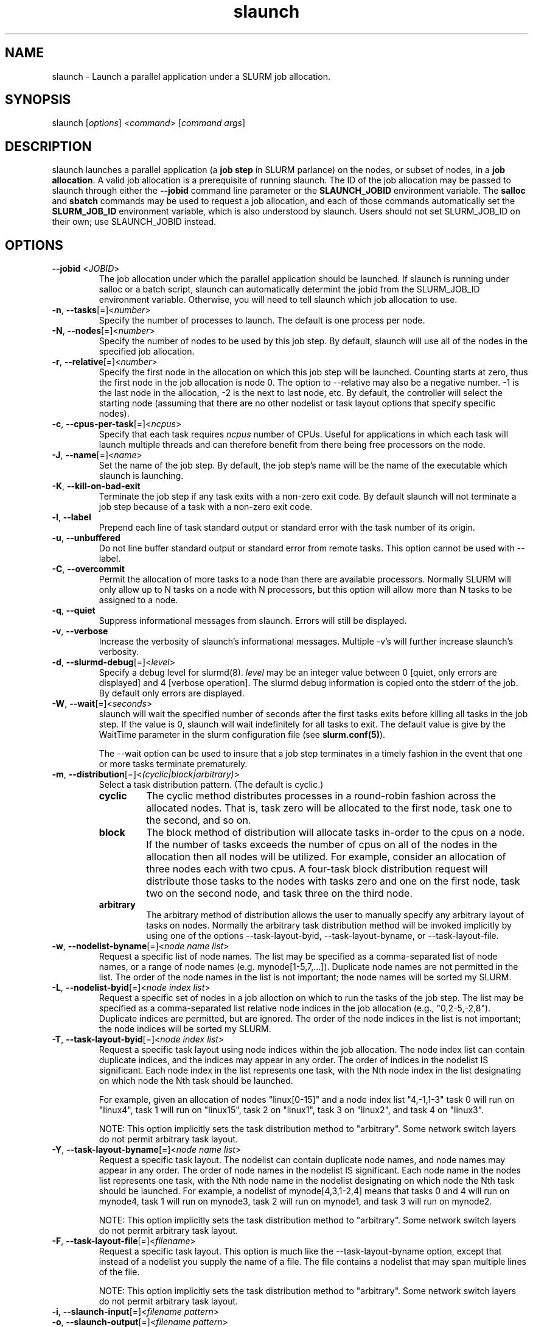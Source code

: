 .\" $Id$
.TH "slaunch" "1" "SLURM 1.2" "July 2006" "SLURM Commands"
.SH "NAME"
.LP 
slaunch \- Launch a parallel application under a SLURM job allocation.
.SH "SYNOPSIS"
.LP 
slaunch [\fIoptions\fP] <\fIcommand\fP> [\fIcommand args\fR]
.SH "DESCRIPTION"
.LP 
slaunch launches a parallel application (a \fBjob step\fR in SLURM parlance)
on the nodes, or subset of nodes, in a \fBjob allocation\fR.   A valid job
allocation is a prerequisite of running slaunch.  The ID of the job allocation
may be passed to slaunch through either the \fB\-\-jobid\fR command line
parameter or the \fBSLAUNCH_JOBID\fR environment variable.  The \fBsalloc\fR
and \fBsbatch\fR commands may be used to request a job allocation, and each
of those commands automatically set the \fBSLURM_JOB_ID\fR environment variable,
which is also understood by slaunch.  Users should not set SLURM_JOB_ID on their
own; use SLAUNCH_JOBID instead.
.SH "OPTIONS"
.LP 
.TP 
\fB\-\-jobid\fR <\fIJOBID\fP>
The job allocation under which the parallel application should be launched.  If slaunch is running under salloc or a batch script, slaunch can automatically determint the jobid from the SLURM_JOB_ID environment variable.  Otherwise, you will need to tell slaunch which job allocation to use.
.TP 
\fB\-n\fR, \fB\-\-tasks\fR[=]<\fInumber\fR>
Specify the number of processes to launch.  The default is one process per node.
.TP 
\fB\-N\fR, \fB\-\-nodes\fR[=]<\fInumber\fR>
Specify the number of nodes to be used by this job step.  By default,
slaunch will use all of the nodes in the specified job allocation.
.TP 
\fB\-r\fR, \fB\-\-relative\fR[=]<\fInumber\fR>
Specify the first node in the allocation on which this job step will be launched.  Counting starts at zero, thus the first node in the job allocation is node 0.  The option to \-\-relative may also be a negative number.  \-1 is the last node in the allocation, \-2 is the next to last node, etc.  By default, the controller will select the starting node (assuming that there are no other nodelist or task layout options that specify specific nodes).

.TP 
\fB\-c\fR, \fB\-\-cpus\-per\-task\fR[=]<\fIncpus\fR>
Specify that each task requires \fIncpus\fR number of CPUs.  Useful for applications in which each task will launch multiple threads and can therefore benefit from there being free processors on the node.

.TP
\fB\-J\fR, \fB\-\-name\fR[=]<\fIname\fR>
Set the name of the job step.  By default, the job step's name will be the
name of the executable which slaunch is launching.

.TP
\fB\-K\fR, \fB\-\-kill\-on\-bad\-exit\fR
Terminate the job step if any task exits with a non-zero exit code.  By default
slaunch will not terminate a job step because of a task with a non-zero exit
code.

.TP
\fB\-l\fR, \fB\-\-label\fR
Prepend each line of task standard output or standard error with the task
number of its origin.

.TP
\fB\-u\fR, \fB\-\-unbuffered\fR
Do not line buffer standard output or standard error from remote tasks.
This option cannot be used with \-\-label.

.TP
\fB\-C\fR, \fB\-\-overcommit\fR
Permit the allocation of more tasks to a node than there are available processors.
Normally SLURM will only allow up to N tasks on a node with N processors, but
this option will allow more than N tasks to be assigned to a node.

.TP
\fB\-q\fR, \fB\-\-quiet\fR
Suppress informational messages from slaunch. Errors will still be displayed.

.TP
\fB\-v\fR, \fB\-\-verbose\fR
Increase the verbosity of slaunch's informational messages.  Multiple \-v's
will further increase slaunch's verbosity.

.TP
\fB\-d\fR, \fB\-\-slurmd-debug\fR[=]<\fIlevel\fR>
Specify a debug level for slurmd(8). \fIlevel\fR may be an integer value
between 0 [quiet, only errors are displayed] and 4 [verbose operation]. 
The slurmd debug information is copied onto the stderr of
the job.  By default only errors are displayed. 

.TP
\fB\-W\fR, \fB\-\-wait\fR[=]<\fIseconds\fR>
slaunch will wait the specified number of seconds after the first tasks exits
before killing all tasks in the job step.  If the value is 0, slaunch will
wait indefinitely for all tasks to exit.  The default value is give by the
WaitTime parameter in the slurm configuration file (see \fBslurm.conf(5)\fR).

The \-\-wait option can be used to insure that a job step terminates in a timely
fashion in the event that one or more tasks terminate prematurely.

.TP
\fB\-m\fR, \fB\-\-distribution\fR[=]<\fI(cyclic|block|arbitrary)\fR>
Select a task distribution pattern.  (The default is cyclic.)
.RS
.TP
.B cyclic
The cyclic method distributes processes in a round-robin fashion across
the allocated nodes. That is, task zero will be allocated to the first
node, task one to the second, and so on.
.TP
.B block
The block method of distribution will allocate tasks in-order to
the cpus on a node. If the number of tasks exceeds the number of 
cpus on all of the nodes in the allocation then all nodes will be 
utilized. For example, consider an allocation of three nodes each with 
two cpus. A four\-task block distribution request will distribute 
those tasks to the nodes with tasks zero and one on the first 
node, task two on the second node, and task three on the third node.
.TP
.B arbitrary
The arbitrary method of distribution allows the user to manually specify any
arbitrary layout of tasks on nodes.  Normally the arbitrary task distribution
method will be invoked implicitly by using one of the options
\-\-task\-layout\-byid, \-\-task\-layout\-byname, or \-\-task\-layout\-file.
.RE

.TP 
\fB\-w\fR, \fB\-\-nodelist\-byname\fR[=]<\fInode name list\fR>
Request a specific list of node names.  The list may be specified as a comma\-separated list of node names, or a range of node names (e.g. mynode[1\-5,7,...]).  Duplicate node names are not permitted in the list.
The order of the node names in the list is not important; the node names
will be sorted my SLURM.
.TP 
\fB\-L\fR, \fB\-\-nodelist\-byid\fR[=]<\fInode index list\fR>
Request a specific set of nodes in a job alloction on which to run the tasks of the job step.  The list may be specified as a comma\-separated list relative node indices in the job allocation (e.g., "0,2\-5,\-2,8").  Duplicate indices are permitted, but are ignored.  The order of the node indices in the list is not important; the node indices will be sorted my SLURM.

.TP 
\fB\-T\fR, \fB\-\-task\-layout\-byid\fR[=]<\fInode index list\fR>
Request a specific task layout using node indices within the job allocation.  The node index list can contain duplicate indices, and the indices may appear in any order.  The order of indices in the nodelist IS significant.  Each node index in the list represents one task, with the Nth node index in the list designating on which node the Nth task should be launched.

For example, given an allocation of nodes "linux[0\-15]" and a node index list "4,\-1,1\-3" task 0 will run on "linux4", task 1 will run on "linux15", task 2 on "linux1", task 3 on "linux2", and task 4 on "linux3".

NOTE: This option implicitly sets the task distribution method to "arbitrary".  Some network switch layers do not permit arbitrary task layout.

.TP 
\fB\-Y\fR, \fB\-\-task\-layout\-byname\fR[=]<\fInode name list\fR>
Request a specific task layout.  The nodelist can contain duplicate node
names, and node names may appear in any order.  The order of node names in
the nodelist IS significant.  Each node name in the nodes list represents
one task, with the Nth node name in the nodelist designating on which node
the Nth task should be launched.  For example, a nodelist of mynode[4,3,1\-2,4]
means that tasks 0 and 4 will run on mynode4, task 1 will run on mynode3,
task 2 will run on mynode1, and task 3 will run on mynode2.

NOTE: This option implicitly sets the task distribution method to "arbitrary".
Some network switch layers do not permit arbitrary task layout.

.TP 
\fB\-F\fR, \fB\-\-task\-layout\-file\fR[=]<\fIfilename\fR>
Request a specific task layout.  This option is much like the
\-\-task\-layout\-byname option, except that instead of a nodelist you
supply the name of a file.  The file contains a nodelist that may span
multiple lines of the file.

NOTE: This option implicitly sets the task distribution method to "arbitrary".
Some network switch layers do not permit arbitrary task layout.

.TP 
\fB\-i\fR, \fB\-\-slaunch\-input\fR[=]<\fIfilename pattern\fR>
.PD 0 
.TP
\fB\-o\fR, \fB\-\-slaunch\-output\fR[=]<\fIfilename pattern\fR>
.PD 0
.TP 
\fB\-e\fR, \fB\-\-slaunch\-error\fR[=]<\fIfilename pattern\fR>
.PD
Change slaunch's standard input, standard output, or standard error
to be a file of name "filename pattern".  These options are similar to using
shell IO redirection capabilities, but with the additional ability to replace
certain symbols in the filename with useful SLURM information.  Symbols are
listed below.

By default, slaunch broadcasts its standard input over the network to the
standard input of all tasks.  Likewise, standard output and standard error
from all tasks are collected over the network by slaunch and printed on
its standard output or standard error, respectively.  If you want to see
traffic from fewer tasks, see the \-\-slaunch\-[input|output|error]\-filter
options.

Supported replacement symbols are:
.PD 0
.RS 10
.TP 
\fB%J\fR
Job allocation number and job step number in the form "jobid.stepid".  For instance, "128.0".
.PD 0
.TP 
\fB%j\fR
Job allocation number.
.PD 0
.TP 
\fB%s\fR
Job step number.
.RS -10

.TP 
\fB\-\-slaunch\-input\-filter\fR[=]<\fItask number\fR>
.PD 0
.TP
\fB\-\-slaunch\-output\-filter\fR[=]<\fItask number\fR>
.PD 0
.TP 
\fB\-\-slaunch\-error\-filter\fR[=]<\fItask number\fR>
.PD
Only transmit standard input to a single task, or print the standard output
or standard error from a single task.  These options perform the filtering
locally in slaunch.  All tasks are still capable of sending or receiving
standard IO over the network, so the "sattach" command can still access the
standard IO streams of the other tasks.  (NOTE: for -output and -error,
the streams from all tasks WILL be transmitted to slaunch, but it will only
print the streams for the selected task.  If your tasks print a great deal of
data to standard output or error, this can be performance limiting.)

.TP
\fB\-I\fR, \fB\-\-task\-input\fR[=]<\fIfilename pattern\fR>
.PD 0
.TP
\fB\-O\fR, \fB\-\-task\-output\fR[=]<\fIfilename pattern\fR>
.PD 0
.TP
\fB\-E\fR, \fB\-\-task\-error\fR[=]<\fIfilename pattern\fR>
.PD
Instruct SLURM to connect each task's standard input, standard output,
or standard error directly to the file name specified
in the "\fIfilename pattern\fR".

By default, the standard IO streams of all tasks are received and transmitted
over the network to commands like slaunch and sattach.  These options disable
the networked standard IO streams and instead connect the standard IO streams
of the tasks directly to files on the local node of each task (although the file
may, of course, be located on a networked filesystem).

Whether or not the tasks share a file depends on whether or not the file lives
on a local filesystem or a shared network filesytem, and on whether or not
the filename pattern expands to the same file name for each task.

The filename pattern may
contain one or more replacement symbols, which are a percent sign "%" followed 
by a letter (e.g. %t).

Supported replacement symbols are:
.PD 0
.RS 10
.TP 
\fB%J\fR
Job allocation number and job step number in the form "jobid.stepid".  For instance, "128.0".
.PD 0
.TP 
\fB%j\fR
Job allocation number.
.PD 0
.TP 
\fB%s\fR
Job step number.
.PD 0
.TP 
\fB%N\fR
Node name. (Will result in a separate file per node.)
.PD 0
.TP 
\fB%n\fR
Relative node index number within the job step.  All nodes used by the job step will be number sequentially starting at zero.  (Will result in a separate file per node.)
.PD 0
.TP 
\fB%t\fR
Task rank number.  (Will result in a separate file per task.)
.RS -10

.TP 
\fB\-D\fR, \fB\-\-workdir\fR[=]<\fIdirectory\fR>
Set the working directory of the tasks to \fIdirectory\fR before execution.
The default task working directory is slaunch's working directory.

.TP 
\fB\-\-mpi\fR[=]<\fImpi_type\fR>
Identify the type of MPI to be used.

.TP
\fB\-\-uid\fR[=]<\fIuser\fR>
Attempt to submit and/or run a job as \fIuser\fR instead of the
invoking user id. The invoking user's credentials will be used
to check access permissions for the target partition. User root
may use this option to run jobs as a normal user in a RootOnly
partition for example. If run as root, \fBslaunch\fR will drop
its permissions to the uid specified after node allocation is
successful. \fIuser\fR may be the user name or numerical user ID.

.TP
\fB\-\-gid\fR[=]<\fIgroup\fR>
If \fBslaunch\fR is run as root, and the \fB\-\-gid\fR option is used, 
submit the job with \fIgroup\fR's group access permissions.  \fIgroup\fR 
may be the group name or the numerical group ID.

.TP
\fB\-\-core\fR[=]<\fItype\fR>
Adjust corefile format for parallel job. If possible, slaunch will set
up the environment for the job such that a corefile format other than
full core dumps is enabled. If run with type = "list", slaunch will
print a list of supported corefile format types to stdout and exit.

.TP
\fB\-\-propagate\fR[=\fIrlimits\fR]
Allows users to specify which of the modifiable (soft) resource limits
to propagate to the compute nodes and apply to their jobs.  If
\fIrlimits\fR is not specified, then all resource limits will be
propagated.

.TP
\fB\-\-prolog\fR[=]<\fIexecutable\fR>
\fBslaunch\fR will run \fIexecutable\fR just before launching the job step.
The command line arguments for \fIexecutable\fR will be the command
and arguments of the job step.  If \fIexecutable\fR is "none", then
no prolog will be run.  This parameter overrides the SrunProlog
parameter in slurm.conf.

.TP
\fB\-\-epilog\fR[=]<\fIexecutable\fR>
\fBslaunch\fR will run \fIexecutable\fR just after the job step completes.
The command line arguments for \fIexecutable\fR will be the command
and arguments of the job step.  If \fIexecutable\fR is "none", then
no epilog will be run.  This parameter overrides the SrunEpilog
parameter in slurm.conf.

.TP
\fB\-\-task\-prolog\fR[=]<\fIexecutable\fR>
The \fBslurmd\fR daemon will run \fIexecutable\fR just before launching 
each task. This will be executed after any TaskProlog parameter 
in slurm.conf is executed.
Besides the normal environment variables, this has SLURM_TASK_PID
available to identify the process ID of the task being started.
Standard output from this program of the form
"export NAME=value" will be used to set environment variables
for the task being spawned.

.TP
\fB\-\-task\-epilog\fR[=]<\fIexecutable\fR>
The \fBslurmd\fR daemon will run \fIexecutable\fR just after each task
terminates. This will be before after any TaskEpilog parameter      
in slurm.conf is executed. This is meant to be a very short-lived 
program. If it fails to terminate within a few seconds, it will 
be killed along with any descendant processes.

.TP
\fB\-\-ctrl\-comm\-ifhn\fR[=]<\fIaddr\fR>
Specify the address or hostname to be used for PMI communications only
(MPCIH2 communication bootstrapping mechanism).
Defaults to short hostname of the node on which slaunch is running.

.TP
\fB\-\-network\fR=\fIoptions\fR
(NOTE: this option is currently only of use on AIX systems.)
Specify the communication protocol to be used. 
The interpretation of \fItype\fR is system dependent. 
For AIX systems with an IBM Federation switch, the following 
comma\-separated and case insensitive options are recongnized:
\fBIP\fR (the default is user\-space), \fBSN_ALL\fR, \fBSN_SINGLE\fR, 
\fBBULK_XFER\fR and adapter names. For more information, on 
IBM systems see \fIpoe\fR documenation on the environment variables 
\fBMP_EUIDEVICE\fR and \fBMP_USE_BULK_XFER\fR.

.TP
\fB\-\-multi\-prog\fR
This option allows one to launch tasks with different executables within
the same job step.  When this option is present, slaunch no long accepts
the name of an executable "command" on the command line, instead it accepts
the name of a file.  This file specifies which executables and command line
parameters should be used by each task in the job step.  See the section 
\fBMULTIPLE PROGRAMS FILE\fR below for an explanation of the multiple program
file syntax.

.TP 
\fB\-h\fR, \fB\-\-help\fR
Display help information and exit.

.TP
\fB\-u\fR, \fB\-\-usage\fR
Display brief usage message and exit.

.TP 
\fB\-V\fR, \fB\-\-version\fR
Display version information and exit.

.PP
Affinity/Multi-core Options (when the task/affinity or task/numa 
plugin is enabled):
.TP
\fB\-\-cpu_bind\fR=[{\fIquiet,verbose\fR},]\fItype\fR
Bind tasks to CPUs
.RS
.TP
.B q[uiet],
quietly bind before task runs (default)
.TP
.B v[erbose],
verbosely report binding before task runs
.TP
.B no[ne]
don't bind tasks to CPUs (default)
.TP
.B rank
bind by task rank
.TP
.B map_cpu:<list>
bind by mapping CPU IDs to tasks as specified
where <list> is <cpuid1>,<cpuid2>,...<cpuidN>.
CPU IDs are interpreted as decimal values unless they are preceded
with '0x' in which case they interpreted as hexadecimal values.
.TP
.B mask_cpu:<list>
bind by setting CPU masks on tasks as specified
where <list> is <mask1>,<mask2>,...<maskN>.
CPU masks are \fBalways\fR interpreted as hexadecimal values but can be
preceded with an optional '0x'.
.RE

To have SLURM always report on the selected CPU binding for all srun commands
executed in a shell, you can also enable verbose mode separately from
the command line with:
.PP
.nf
        setenv SLURM_CPU_BIND verbose
.fi
.PP
SLURM_CPU_BIND will not propagate into the tasks environment (binding
by default only affects the first srun).  To propagate \-\-cpu_bind to
successive srun commands, first do the following in each task:
.PP
.nf
 setenv SLURM_CPU_BIND \\
   ${SLURM_CPU_BIND_VERBOSE},${SLURM_CPU_BIND_TYPE}${SLURM_CPU_BIND_LIST}
.fi

.PP
Affinity/Multi-core Options (when the task/affinity plugin is enabled and 
the NUMA memory functions are available):
.TP
\fB\-\-mem_bind\fR=[{\fIquiet,verbose\fR},]\fItype\fR
Bind tasks to memory. \fBNote that the resolution of CPU and memory binding 
may differ on some architectures.\fR For example, CPU binding may be performed 
at the level of the cores within a processor while memory binding will 
be performed at the level of nodes, where the definition of "nodes" 
may differ from system to system. \fBThe use of any type other than 
"none" or "local" is not recommended.\fR
If you want greater control, try running a simple test code with the 
options "\-\-cpu_bind=verbose,none \-\-mem_bind=verbose,none" to determine 
the specific configuration.
.RS
.TP
.B q[uiet],
quietly bind before task runs (default)
.TP
.B v[erbose],
verbosely report binding before task runs
.TP
.B no[ne]
don't bind tasks to memory (default)
.TP
.B rank
bind by task rank (not recommended)
.TP
.B local
Use memory local to the processor in use
.TP
.B map_mem:<list>
bind by mapping a node's memory to tasks as specified
where <list> is <cpuid1>,<cpuid2>,...<cpuidN>.
CPU IDs are interpreted as decimal values unless they are preceded
with '0x' in which case they interpreted as hexadecimal values
(not recommended)
.TP
.B mask_mem:<list>
bind by setting memory masks on tasks as specified
where <list> is <mask1>,<mask2>,...<maskN>.
memory masks are \fBalways\fR interpreted as hexadecimal values but can be
preceded with an optional '0x' (not recommended)
.RE
                                                                                  
To have SLURM always report on the selected memory binding for all srun commands
executed in a shell, you can also enable verbose mode separately from
the command line with:
.PP
.PP
.nf
        setenv SLURM_MEM_BIND verbose
.fi
.PP
SLURM_MEM_BIND will not propagate into the tasks environment (binding
by default only affects the first srun).  To propagate \-\-mem_bind to
successive srun commands, first do the following in each task:
.PP
.nf
 setenv SLURM_MEM_BIND \\
   ${SLURM_MEM_BIND_VERBOSE},${SLURM_MEM_BIND_TYPE}${SLURM_MEM_BIND_LIST}
.fi
.PP
See the \fBENVIRONMENT VARIABLES\fR section for a more detailed description
of the individual SLURM_CPU_BIND* and SLURM_MEM_BIND* variables.
                                                                                  
.SH "ENVIRONMENT VARIABLES"
.LP 
.TP 
\fBSLAUNCH_JOBID\fP
Same as \fB\-\-jobid\fR.

.SH "MULTIPLE PROGRAMS FILE"
Comments in the configuration file must have a "#" in collumn one.
The configuration file contains the following fields separated by white
space:
.TP
Task rank
One or more task ranks to use this configuration.
Multiple values may be comma separated.
Ranges may be indicated with two numbers separated with a '\-'.
To indicate all tasks, specify a rank of '*' (in which case you probably 
should not be using this option).
.TP
Executable
The name of the program to execute.
May be fully qualified pathname if desired.
.TP
Arguments
Program arguments.
The expression "%t" will be replaced with the task's number.
The expression "%o" will be replaced with the task's offset within
this range (e.g. a configured task rank value of "1-5" would
have offset values of "0-4").
Single quotes may be used to avoid having the enclosed values interpretted.
This field is optional.
.PP
For example:
.nf
###################################################################
# srun multiple program configuration file
#
# srun -n8 -l --multi-prog silly.conf
###################################################################
4-6       hostname
1,7       echo  task:%t
0,2-3     echo  offset:%o

$ srun -n8 -l --multi-prog silly.conf
0: offset:0
1: task:1
2: offset:1
3: offset:2
4: linux15.llnl.gov
5: linux16.llnl.gov
6: linux17.llnl.gov
7: task:7

.fi

.SH "EXAMPLES"
.LP 
To launch a job step (parallel program) in an existing job allocation:
.IP 
slaunch \-\-jobid 66777 \-N2 \-n8 myprogram

.LP 
To grab an allocation of nodes and launch a parallel application on one command line (See the \fBsalloc\fR man page for more examples):
.IP 
salloc \-N5 slaunch \-n10 myprogram
.SH "SEE ALSO"
.LP 
sinfo(1), salloc(1), sbatch(1), squeue(1), scancel(1), scontrol(1), slurm.conf(5), sched_setaffinity(2), numa(3)
